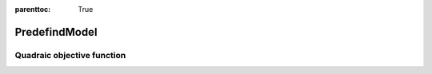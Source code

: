 :parenttoc: True

PredefindModel
======================

Quadraic objective function
---------------------------